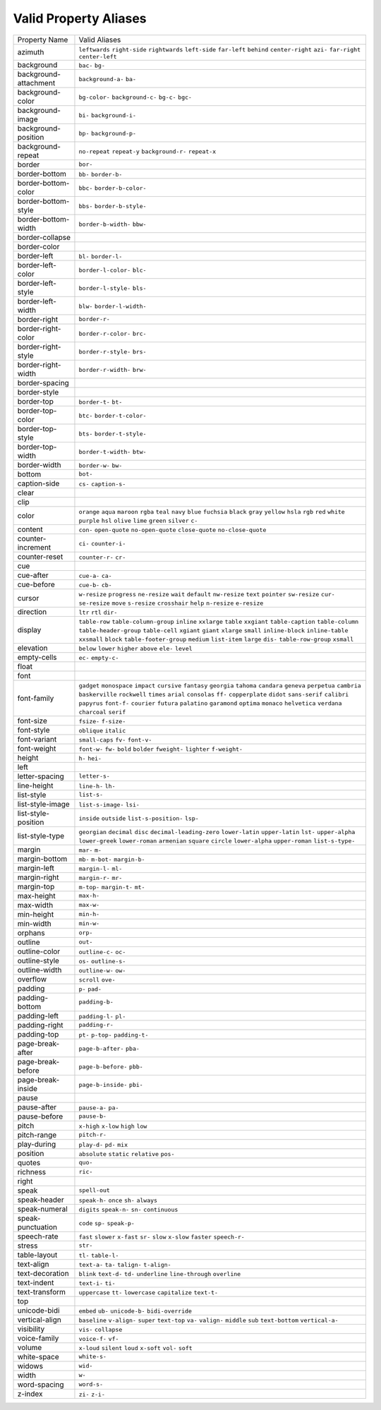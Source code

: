 Valid Property Aliases
======================

+--------------------------------------+--------------------------------------+
| Property Name                        | Valid Aliases                        |
+--------------------------------------+--------------------------------------+
| azimuth                              | ``leftwards`` ``right-side``         |
|                                      | ``rightwards`` ``left-side``         |
|                                      | ``far-left``                         |
|                                      | ``behind`` ``center-right`` ``azi-`` |
|                                      | ``far-right`` ``center-left``        |
+--------------------------------------+--------------------------------------+
| background                           | ``bac-`` ``bg-``                     |
+--------------------------------------+--------------------------------------+
| background-attachment                | ``background-a-`` ``ba-``            |
+--------------------------------------+--------------------------------------+
| background-color                     | ``bg-color-`` ``background-c-``      |
|                                      | ``bg-c-`` ``bgc-``                   |
+--------------------------------------+--------------------------------------+
| background-image                     | ``bi-`` ``background-i-``            |
+--------------------------------------+--------------------------------------+
| background-position                  | ``bp-`` ``background-p-``            |
+--------------------------------------+--------------------------------------+
| background-repeat                    | ``no-repeat`` ``repeat-y``           |
|                                      | ``background-r-`` ``repeat-x``       |
+--------------------------------------+--------------------------------------+
| border                               | ``bor-``                             |
+--------------------------------------+--------------------------------------+
| border-bottom                        | ``bb-`` ``border-b-``                |
+--------------------------------------+--------------------------------------+
| border-bottom-color                  | ``bbc-`` ``border-b-color-``         |
+--------------------------------------+--------------------------------------+
| border-bottom-style                  | ``bbs-`` ``border-b-style-``         |
+--------------------------------------+--------------------------------------+
| border-bottom-width                  | ``border-b-width-`` ``bbw-``         |
+--------------------------------------+--------------------------------------+
| border-collapse                      |                                      |
+--------------------------------------+--------------------------------------+
| border-color                         |                                      |
+--------------------------------------+--------------------------------------+
| border-left                          | ``bl-`` ``border-l-``                |
+--------------------------------------+--------------------------------------+
| border-left-color                    | ``border-l-color-`` ``blc-``         |
+--------------------------------------+--------------------------------------+
| border-left-style                    | ``border-l-style-`` ``bls-``         |
+--------------------------------------+--------------------------------------+
| border-left-width                    | ``blw-`` ``border-l-width-``         |
+--------------------------------------+--------------------------------------+
| border-right                         | ``border-r-``                        |
+--------------------------------------+--------------------------------------+
| border-right-color                   | ``border-r-color-`` ``brc-``         |
+--------------------------------------+--------------------------------------+
| border-right-style                   | ``border-r-style-`` ``brs-``         |
+--------------------------------------+--------------------------------------+
| border-right-width                   | ``border-r-width-`` ``brw-``         |
+--------------------------------------+--------------------------------------+
| border-spacing                       |                                      |
+--------------------------------------+--------------------------------------+
| border-style                         |                                      |
+--------------------------------------+--------------------------------------+
| border-top                           | ``border-t-`` ``bt-``                |
+--------------------------------------+--------------------------------------+
| border-top-color                     | ``btc-`` ``border-t-color-``         |
+--------------------------------------+--------------------------------------+
| border-top-style                     | ``bts-`` ``border-t-style-``         |
+--------------------------------------+--------------------------------------+
| border-top-width                     | ``border-t-width-`` ``btw-``         |
+--------------------------------------+--------------------------------------+
| border-width                         | ``border-w-`` ``bw-``                |
+--------------------------------------+--------------------------------------+
| bottom                               | ``bot-``                             |
+--------------------------------------+--------------------------------------+
| caption-side                         | ``cs-`` ``caption-s-``               |
+--------------------------------------+--------------------------------------+
| clear                                |                                      |
+--------------------------------------+--------------------------------------+
| clip                                 |                                      |
+--------------------------------------+--------------------------------------+
| color                                | ``orange`` ``aqua`` ``maroon``       |
|                                      | ``rgba`` ``teal``                    |
|                                      | ``navy`` ``blue`` ``fuchsia``        |
|                                      | ``black`` ``gray``                   |
|                                      | ``yellow`` ``hsla`` ``rgb`` ``red``  |
|                                      | ``white``                            |
|                                      | ``purple`` ``hsl`` ``olive``         |
|                                      | ``lime`` ``green``                   |
|                                      | ``silver`` ``c-``                    |
+--------------------------------------+--------------------------------------+
| content                              | ``con-`` ``open-quote``              |
|                                      | ``no-open-quote`` ``close-quote``    |
|                                      | ``no-close-quote``                   |
+--------------------------------------+--------------------------------------+
| counter-increment                    | ``ci-`` ``counter-i-``               |
+--------------------------------------+--------------------------------------+
| counter-reset                        | ``counter-r-`` ``cr-``               |
+--------------------------------------+--------------------------------------+
| cue                                  |                                      |
+--------------------------------------+--------------------------------------+
| cue-after                            | ``cue-a-`` ``ca-``                   |
+--------------------------------------+--------------------------------------+
| cue-before                           | ``cue-b-`` ``cb-``                   |
+--------------------------------------+--------------------------------------+
| cursor                               | ``w-resize`` ``progress``            |
|                                      | ``ne-resize`` ``wait`` ``default``   |
|                                      | ``nw-resize`` ``text`` ``pointer``   |
|                                      | ``sw-resize`` ``cur-``               |
|                                      | ``se-resize`` ``move`` ``s-resize``  |
|                                      | ``crosshair`` ``help``               |
|                                      | ``n-resize`` ``e-resize``            |
+--------------------------------------+--------------------------------------+
| direction                            | ``ltr`` ``rtl`` ``dir-``             |
+--------------------------------------+--------------------------------------+
| display                              | ``table-row`` ``table-column-group`` |
|                                      | ``inline`` ``xxlarge`` ``table``     |
|                                      | ``xxgiant`` ``table-caption``        |
|                                      | ``table-column``                     |
|                                      | ``table-header-group``               |
|                                      | ``table-cell``                       |
|                                      | ``xgiant`` ``giant`` ``xlarge``      |
|                                      | ``small`` ``inline-block``           |
|                                      | ``inline-table`` ``xxsmall``         |
|                                      | ``block`` ``table-footer-group``     |
|                                      | ``medium``                           |
|                                      | ``list-item`` ``large`` ``dis-``     |
|                                      | ``table-row-group`` ``xsmall``       |
+--------------------------------------+--------------------------------------+
| elevation                            | ``below`` ``lower`` ``higher``       |
|                                      | ``above`` ``ele-``                   |
|                                      | ``level``                            |
+--------------------------------------+--------------------------------------+
| empty-cells                          | ``ec-`` ``empty-c-``                 |
+--------------------------------------+--------------------------------------+
| float                                |                                      |
+--------------------------------------+--------------------------------------+
| font                                 |                                      |
+--------------------------------------+--------------------------------------+
| font-family                          | ``gadget`` ``monospace`` ``impact``  |
|                                      | ``cursive`` ``fantasy``              |
|                                      | ``georgia`` ``tahoma`` ``candara``   |
|                                      | ``geneva`` ``perpetua``              |
|                                      | ``cambria`` ``baskerville``          |
|                                      | ``rockwell`` ``times`` ``arial``     |
|                                      | ``consolas`` ``ff-`` ``copperplate`` |
|                                      | ``didot`` ``sans-serif``             |
|                                      | ``calibri`` ``papyrus`` ``font-f-``  |
|                                      | ``courier`` ``futura``               |
|                                      | ``palatino`` ``garamond`` ``optima`` |
|                                      | ``monaco`` ``helvetica``             |
|                                      | ``verdana`` ``charcoal`` ``serif``   |
+--------------------------------------+--------------------------------------+
| font-size                            | ``fsize-`` ``f-size-``               |
+--------------------------------------+--------------------------------------+
| font-style                           | ``oblique`` ``italic``               |
+--------------------------------------+--------------------------------------+
| font-variant                         | ``small-caps`` ``fv-`` ``font-v-``   |
+--------------------------------------+--------------------------------------+
| font-weight                          | ``font-w-`` ``fw-`` ``bold``         |
|                                      | ``bolder`` ``fweight-``              |
|                                      | ``lighter`` ``f-weight-``            |
+--------------------------------------+--------------------------------------+
| height                               | ``h-`` ``hei-``                      |
+--------------------------------------+--------------------------------------+
| left                                 |                                      |
+--------------------------------------+--------------------------------------+
| letter-spacing                       | ``letter-s-``                        |
+--------------------------------------+--------------------------------------+
| line-height                          | ``line-h-`` ``lh-``                  |
+--------------------------------------+--------------------------------------+
| list-style                           | ``list-s-``                          |
+--------------------------------------+--------------------------------------+
| list-style-image                     | ``list-s-image-`` ``lsi-``           |
+--------------------------------------+--------------------------------------+
| list-style-position                  | ``inside`` ``outside``               |
|                                      | ``list-s-position-`` ``lsp-``        |
+--------------------------------------+--------------------------------------+
| list-style-type                      | ``georgian`` ``decimal`` ``disc``    |
|                                      | ``decimal-leading-zero``             |
|                                      | ``lower-latin``                      |
|                                      | ``upper-latin`` ``lst-``             |
|                                      | ``upper-alpha`` ``lower-greek``      |
|                                      | ``lower-roman``                      |
|                                      | ``armenian`` ``square`` ``circle``   |
|                                      | ``lower-alpha`` ``upper-roman``      |
|                                      | ``list-s-type-``                     |
+--------------------------------------+--------------------------------------+
| margin                               | ``mar-`` ``m-``                      |
+--------------------------------------+--------------------------------------+
| margin-bottom                        | ``mb-`` ``m-bot-`` ``margin-b-``     |
+--------------------------------------+--------------------------------------+
| margin-left                          | ``margin-l-`` ``ml-``                |
+--------------------------------------+--------------------------------------+
| margin-right                         | ``margin-r-`` ``mr-``                |
+--------------------------------------+--------------------------------------+
| margin-top                           | ``m-top-`` ``margin-t-`` ``mt-``     |
+--------------------------------------+--------------------------------------+
| max-height                           | ``max-h-``                           |
+--------------------------------------+--------------------------------------+
| max-width                            | ``max-w-``                           |
+--------------------------------------+--------------------------------------+
| min-height                           | ``min-h-``                           |
+--------------------------------------+--------------------------------------+
| min-width                            | ``min-w-``                           |
+--------------------------------------+--------------------------------------+
| orphans                              | ``orp-``                             |
+--------------------------------------+--------------------------------------+
| outline                              | ``out-``                             |
+--------------------------------------+--------------------------------------+
| outline-color                        | ``outline-c-`` ``oc-``               |
+--------------------------------------+--------------------------------------+
| outline-style                        | ``os-`` ``outline-s-``               |
+--------------------------------------+--------------------------------------+
| outline-width                        | ``outline-w-`` ``ow-``               |
+--------------------------------------+--------------------------------------+
| overflow                             | ``scroll`` ``ove-``                  |
+--------------------------------------+--------------------------------------+
| padding                              | ``p-`` ``pad-``                      |
+--------------------------------------+--------------------------------------+
| padding-bottom                       | ``padding-b-``                       |
+--------------------------------------+--------------------------------------+
| padding-left                         | ``padding-l-`` ``pl-``               |
+--------------------------------------+--------------------------------------+
| padding-right                        | ``padding-r-``                       |
+--------------------------------------+--------------------------------------+
| padding-top                          | ``pt-`` ``p-top-`` ``padding-t-``    |
+--------------------------------------+--------------------------------------+
| page-break-after                     | ``page-b-after-`` ``pba-``           |
+--------------------------------------+--------------------------------------+
| page-break-before                    | ``page-b-before-`` ``pbb-``          |
+--------------------------------------+--------------------------------------+
| page-break-inside                    | ``page-b-inside-`` ``pbi-``          |
+--------------------------------------+--------------------------------------+
| pause                                |                                      |
+--------------------------------------+--------------------------------------+
| pause-after                          | ``pause-a-`` ``pa-``                 |
+--------------------------------------+--------------------------------------+
| pause-before                         | ``pause-b-``                         |
+--------------------------------------+--------------------------------------+
| pitch                                | ``x-high`` ``x-low`` ``high``        |
|                                      | ``low``                              |
+--------------------------------------+--------------------------------------+
| pitch-range                          | ``pitch-r-``                         |
+--------------------------------------+--------------------------------------+
| play-during                          | ``play-d-`` ``pd-`` ``mix``          |
+--------------------------------------+--------------------------------------+
| position                             | ``absolute`` ``static`` ``relative`` |
|                                      | ``pos-``                             |
+--------------------------------------+--------------------------------------+
| quotes                               | ``quo-``                             |
+--------------------------------------+--------------------------------------+
| richness                             | ``ric-``                             |
+--------------------------------------+--------------------------------------+
| right                                |                                      |
+--------------------------------------+--------------------------------------+
| speak                                | ``spell-out``                        |
+--------------------------------------+--------------------------------------+
| speak-header                         | ``speak-h-`` ``once`` ``sh-``        |
|                                      | ``always``                           |
+--------------------------------------+--------------------------------------+
| speak-numeral                        | ``digits`` ``speak-n-`` ``sn-``      |
|                                      | ``continuous``                       |
+--------------------------------------+--------------------------------------+
| speak-punctuation                    | ``code`` ``sp-`` ``speak-p-``        |
+--------------------------------------+--------------------------------------+
| speech-rate                          | ``fast`` ``slower`` ``x-fast``       |
|                                      | ``sr-`` ``slow``                     |
|                                      | ``x-slow`` ``faster`` ``speech-r-``  |
+--------------------------------------+--------------------------------------+
| stress                               | ``str-``                             |
+--------------------------------------+--------------------------------------+
| table-layout                         | ``tl-`` ``table-l-``                 |
+--------------------------------------+--------------------------------------+
| text-align                           | ``text-a-`` ``ta-`` ``talign-``      |
|                                      | ``t-align-``                         |
+--------------------------------------+--------------------------------------+
| text-decoration                      | ``blink`` ``text-d-`` ``td-``        |
|                                      | ``underline`` ``line-through``       |
|                                      | ``overline``                         |
+--------------------------------------+--------------------------------------+
| text-indent                          | ``text-i-`` ``ti-``                  |
+--------------------------------------+--------------------------------------+
| text-transform                       | ``uppercase`` ``tt-`` ``lowercase``  |
|                                      | ``capitalize`` ``text-t-``           |
+--------------------------------------+--------------------------------------+
| top                                  |                                      |
+--------------------------------------+--------------------------------------+
| unicode-bidi                         | ``embed`` ``ub-`` ``unicode-b-``     |
|                                      | ``bidi-override``                    |
+--------------------------------------+--------------------------------------+
| vertical-align                       | ``baseline`` ``v-align-`` ``super``  |
|                                      | ``text-top`` ``va-``                 |
|                                      | ``valign-`` ``middle`` ``sub``       |
|                                      | ``text-bottom`` ``vertical-a-``      |
+--------------------------------------+--------------------------------------+
| visibility                           | ``vis-`` ``collapse``                |
+--------------------------------------+--------------------------------------+
| voice-family                         | ``voice-f-`` ``vf-``                 |
+--------------------------------------+--------------------------------------+
| volume                               | ``x-loud`` ``silent`` ``loud``       |
|                                      | ``x-soft`` ``vol-``                  |
|                                      | ``soft``                             |
+--------------------------------------+--------------------------------------+
| white-space                          | ``white-s-``                         |
+--------------------------------------+--------------------------------------+
| widows                               | ``wid-``                             |
+--------------------------------------+--------------------------------------+
| width                                | ``w-``                               |
+--------------------------------------+--------------------------------------+
| word-spacing                         | ``word-s-``                          |
+--------------------------------------+--------------------------------------+
| z-index                              | ``zi-`` ``z-i-``                     |
+--------------------------------------+--------------------------------------+
